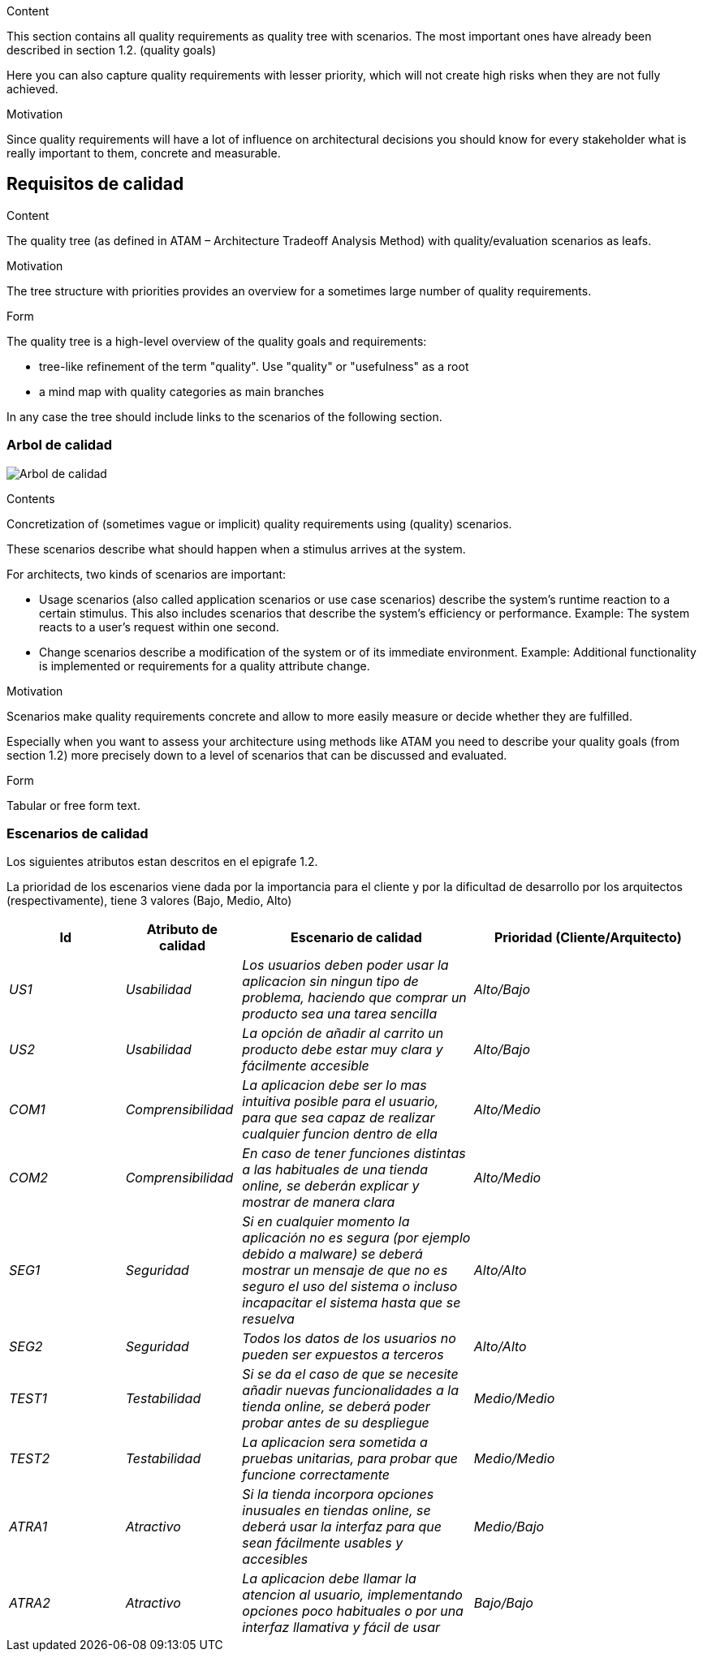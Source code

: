[[section-quality-scenarios]]
[role="arc42help"]
****

.Content
This section contains all quality requirements as quality tree with scenarios. The most important ones have already been described in section 1.2. (quality goals)

Here you can also capture quality requirements with lesser priority,
which will not create high risks when they are not fully achieved.

.Motivation
Since quality requirements will have a lot of influence on architectural
decisions you should know for every stakeholder what is really important to them,
concrete and measurable.
****

== Requisitos de calidad

[role="arc42help"]
****
.Content
The quality tree (as defined in ATAM – Architecture Tradeoff Analysis Method) with quality/evaluation scenarios as leafs.

.Motivation
The tree structure with priorities provides an overview for a sometimes large number of quality requirements.

.Form
The quality tree is a high-level overview of the quality goals and requirements:

* tree-like refinement of the term "quality". Use "quality" or "usefulness" as a root
* a mind map with quality categories as main branches

In any case the tree should include links to the scenarios of the following section.
****
=== Arbol de calidad

image:arbol_calidad.PNG["Arbol de calidad"]

[role="arc42help"]
****
.Contents
Concretization of (sometimes vague or implicit) quality requirements using (quality) scenarios.

These scenarios describe what should happen when a stimulus arrives at the system.

For architects, two kinds of scenarios are important:

* Usage scenarios (also called application scenarios or use case scenarios) describe the system’s runtime reaction to a certain stimulus. This also includes scenarios that describe the system’s efficiency or performance. Example: The system reacts to a user’s request within one second.
* Change scenarios describe a modification of the system or of its immediate environment. Example: Additional functionality is implemented or requirements for a quality attribute change.

.Motivation
Scenarios make quality requirements concrete and allow to
more easily measure or decide whether they are fulfilled.

Especially when you want to assess your architecture using methods like
ATAM you need to describe your quality goals (from section 1.2)
more precisely down to a level of scenarios that can be discussed and evaluated.

.Form
Tabular or free form text.
****
=== Escenarios de calidad

Los siguientes atributos estan descritos en el epigrafe 1.2.

La prioridad de los escenarios viene dada por la importancia para el cliente y por la dificultad de desarrollo por los arquitectos (respectivamente), tiene 3 valores (Bajo, Medio, Alto)

[options="header",cols="1,1,2,2"]
|===
|Id|Atributo de calidad|Escenario de calidad|Prioridad (Cliente/Arquitecto)
|_US1_| _Usabilidad_ | _Los usuarios deben poder usar la aplicacion sin ningun tipo de problema, haciendo que comprar un producto sea una tarea sencilla_ | _Alto/Bajo_
|_US2_| _Usabilidad_ | _La opción de añadir al carrito un producto debe estar muy clara y fácilmente accesible_ | _Alto/Bajo_
|_COM1_| _Comprensibilidad_ | _La aplicacion debe ser lo mas intuitiva posible para el usuario, para que sea capaz de realizar cualquier funcion dentro de ella_ | _Alto/Medio_
|_COM2_| _Comprensibilidad_ | _En caso de tener funciones distintas a las habituales de una tienda online, se deberán explicar y mostrar de manera clara_ | _Alto/Medio_
|_SEG1_| _Seguridad_ | _Si en cualquier momento la aplicación no es segura (por ejemplo debido a malware) se deberá mostrar un mensaje de que no es seguro el uso del sistema o incluso incapacitar el sistema hasta que se resuelva_ | _Alto/Alto_
|_SEG2_| _Seguridad_ | _Todos los datos de los usuarios no pueden ser expuestos a terceros_ | _Alto/Alto_
|_TEST1_| _Testabilidad_ | _Si se da el caso de que se necesite añadir nuevas funcionalidades a la tienda online, se deberá poder probar antes de su despliegue_ | _Medio/Medio_
|_TEST2_| _Testabilidad_ | _La aplicacion sera sometida a pruebas unitarias, para probar que funcione correctamente_ | _Medio/Medio_
|_ATRA1_| _Atractivo_ | _Si la tienda incorpora opciones inusuales en tiendas online, se deberá usar la interfaz para que sean fácilmente usables y accesibles_ | _Medio/Bajo_
|_ATRA2_| _Atractivo_ | _La aplicacion debe llamar la atencion al usuario, implementando opciones poco habituales o por una interfaz llamativa y fácil de usar_ | _Bajo/Bajo_
|===